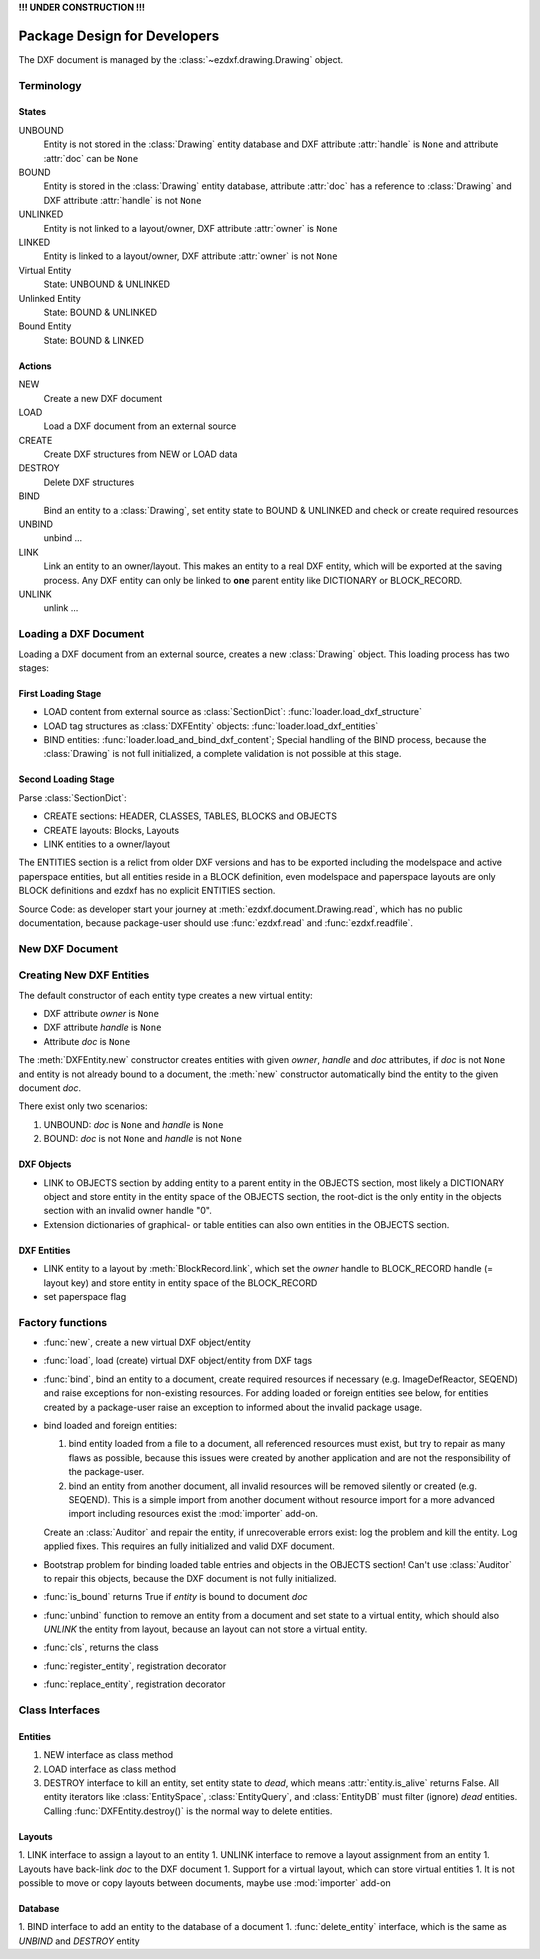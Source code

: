 **!!! UNDER CONSTRUCTION !!!**

.. _pkg-design:

Package Design for Developers
=============================

The DXF document is managed by the :class:`~ezdxf.drawing.Drawing` object.

.. Overall Design:

    For each section of the DXF document exist a corresponding attribute in the
    :class:`Drawing` object.
    Resource entities are stored in tables in the TABLES section.
    All graphical entities are stored in layouts.
    All non-graphical entities are stored in the OBJECTS section.
    All entities are stored in the entities database.

Terminology
+++++++++++

States
------

UNBOUND
    Entity is not stored in the :class:`Drawing` entity database and
    DXF attribute :attr:`handle` is ``None`` and
    attribute :attr:`doc` can be ``None``

BOUND
    Entity is stored in the :class:`Drawing` entity database,
    attribute :attr:`doc` has a reference to :class:`Drawing` and
    DXF attribute :attr:`handle` is not ``None``

UNLINKED
    Entity is not linked to a layout/owner,
    DXF attribute :attr:`owner` is ``None``

LINKED
    Entity is linked to a layout/owner,
    DXF attribute :attr:`owner` is not ``None``

Virtual Entity
    State: UNBOUND & UNLINKED

Unlinked Entity
    State: BOUND & UNLINKED

Bound Entity
    State: BOUND & LINKED

Actions
-------

NEW
    Create a new DXF document

LOAD
    Load a DXF document from an external source

CREATE
    Create DXF structures from NEW or LOAD data

DESTROY
    Delete DXF structures

BIND
    Bind an entity to a :class:`Drawing`, set entity state to BOUND &
    UNLINKED and check or create required resources

UNBIND
    unbind ...

LINK
    Link an entity to an owner/layout.
    This makes an entity to a real DXF entity, which will be exported
    at the saving process. Any DXF entity can only be linked to **one** parent
    entity like DICTIONARY or BLOCK_RECORD.

UNLINK
    unlink ...


Loading a DXF Document
++++++++++++++++++++++

Loading a DXF document from an external source, creates a new
:class:`Drawing` object. This loading process has two stages:

First Loading Stage
-------------------

- LOAD content from external source as :class:`SectionDict`:
  :func:`loader.load_dxf_structure`
- LOAD tag structures as :class:`DXFEntity` objects:
  :func:`loader.load_dxf_entities`
- BIND entities: :func:`loader.load_and_bind_dxf_content`;
  Special handling of the BIND process, because the :class:`Drawing` is not full
  initialized, a complete validation is not possible at this stage.

Second Loading Stage
--------------------

Parse :class:`SectionDict`:

- CREATE sections: HEADER, CLASSES, TABLES, BLOCKS and OBJECTS
- CREATE layouts: Blocks, Layouts
- LINK entities to a owner/layout

The ENTITIES section is a relict from older DXF versions and has to be exported
including the modelspace and active paperspace entities, but all entities
reside in a BLOCK definition, even modelspace and paperspace layouts are only
BLOCK definitions and ezdxf has no explicit ENTITIES section.

Source Code: as developer start your journey at :meth:`ezdxf.document.Drawing.read`,
which has no public documentation, because package-user should use
:func:`ezdxf.read` and :func:`ezdxf.readfile`.

New DXF Document
++++++++++++++++


Creating New DXF Entities
+++++++++++++++++++++++++

The default constructor of each entity type creates a new virtual entity:

- DXF attribute `owner` is ``None``
- DXF attribute `handle` is ``None``
- Attribute `doc` is ``None``

The :meth:`DXFEntity.new` constructor creates entities with given `owner`,
`handle` and `doc` attributes, if `doc` is not ``None`` and entity is not
already bound to a document, the :meth:`new` constructor automatically bind the
entity to the given document `doc`.

There exist only two scenarios:

1. UNBOUND: `doc` is ``None`` and `handle` is ``None``
2. BOUND: `doc` is not ``None`` and `handle` is not ``None``

DXF Objects
-----------

- LINK to OBJECTS section by adding entity to a parent entity in the OBJECTS
  section, most likely a DICTIONARY object and store entity in the entity
  space of the OBJECTS section, the root-dict is the only entity in the objects
  section with an invalid owner handle "0".
- Extension dictionaries of graphical- or table entities can also own entities
  in the OBJECTS section.

DXF Entities
------------

- LINK entity to a layout by :meth:`BlockRecord.link`, which set the `owner`
  handle to BLOCK_RECORD handle (= layout key) and store entity in entity space
  of the BLOCK_RECORD
- set paperspace flag

Factory functions
+++++++++++++++++

- :func:`new`, create a new virtual DXF object/entity
- :func:`load`, load (create) virtual DXF object/entity from DXF tags
- :func:`bind`, bind an entity to a document, create required
  resources if necessary (e.g. ImageDefReactor, SEQEND) and raise exceptions for
  non-existing resources.
  For adding loaded or foreign entities see below, for entities created by a
  package-user raise an exception to informed about the invalid package usage.
- bind loaded and foreign entities:

  1. bind entity loaded from a file to a document, all referenced resources must
     exist, but try to repair as many flaws as possible, because this issues
     were created by another application and are not the responsibility of the
     package-user.

  2. bind an entity from another document, all invalid resources will be
     removed silently or created (e.g. SEQEND). This is a simple import from
     another document without resource import for a more advanced import
     including resources exist the :mod:`importer` add-on.

  Create an :class:`Auditor` and repair the entity, if unrecoverable errors exist:
  log the problem and kill the entity. Log applied fixes.
  This requires an fully initialized and valid DXF document.
- Bootstrap problem for binding loaded table entries and objects in the OBJECTS
  section! Can't use :class:`Auditor` to repair this objects, because the DXF
  document is not fully initialized.
- :func:`is_bound` returns True if `entity` is bound to document `doc`
- :func:`unbind` function to remove an entity from a document and set state
  to a virtual entity, which should also `UNLINK` the entity from layout,
  because an layout can not store a virtual entity.
- :func:`cls`, returns the class
- :func:`register_entity`, registration decorator
- :func:`replace_entity`, registration decorator

Class Interfaces
++++++++++++++++

Entities
--------

1. NEW interface as class method
2. LOAD interface as class method
3. DESTROY interface to kill an entity, set entity state to `dead`, which
   means :attr:`entity.is_alive` returns False. All entity iterators like
   :class:`EntitySpace`, :class:`EntityQuery`,  and :class:`EntityDB` must
   filter (ignore) `dead` entities.
   Calling :func:`DXFEntity.destroy()` is the normal way to delete entities.

Layouts
-------

1. LINK interface to assign a layout to an entity
1. UNLINK interface to remove a layout assignment from an entity
1. Layouts have back-link `doc` to the DXF document
1. Support for a virtual layout, which can store virtual entities
1. It is not possible to move or copy layouts between documents, maybe use :mod:`importer` add-on

Database
--------

1. BIND interface to add an entity to the database of a document
1. :func:`delete_entity` interface, which is the same as `UNBIND` and `DESTROY` entity
